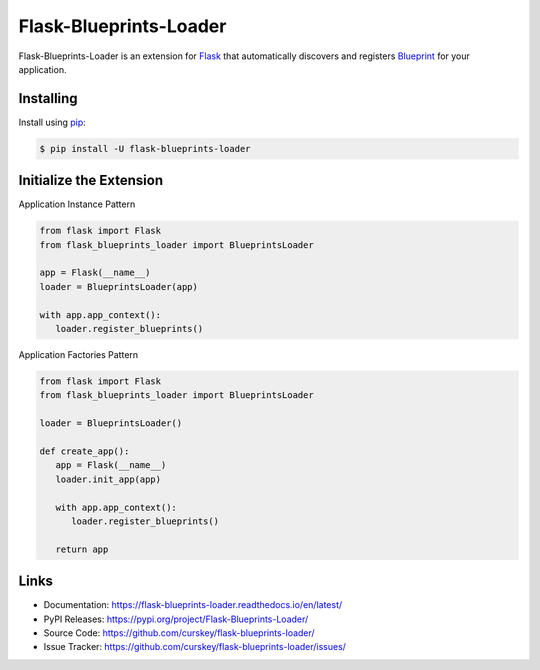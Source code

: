 Flask-Blueprints-Loader
=======================

Flask-Blueprints-Loader is an extension for `Flask`_  that automatically discovers and registers `Blueprint`_ for your application.

.. _Flask: https://flask.palletsprojects.com/
.. _Blueprint: https://flask.palletsprojects.com/en/3.0.x/blueprints/

Installing
----------

Install using `pip`_:

.. code-block:: sh

   $ pip install -U flask-blueprints-loader

.. _pip: https://pip.pypa.io/en/stable/

Initialize the Extension
------------------------

Application Instance Pattern

.. code-block:: py3

   from flask import Flask
   from flask_blueprints_loader import BlueprintsLoader

   app = Flask(__name__)
   loader = BlueprintsLoader(app)

   with app.app_context():
      loader.register_blueprints()


Application Factories Pattern

.. code-block:: py3

   from flask import Flask
   from flask_blueprints_loader import BlueprintsLoader

   loader = BlueprintsLoader()

   def create_app():
      app = Flask(__name__)
      loader.init_app(app)

      with app.app_context():
         loader.register_blueprints()

      return app

Links
-----

-   Documentation: https://flask-blueprints-loader.readthedocs.io/en/latest/
-   PyPI Releases: https://pypi.org/project/Flask-Blueprints-Loader/
-   Source Code: https://github.com/curskey/flask-blueprints-loader/
-   Issue Tracker: https://github.com/curskey/flask-blueprints-loader/issues/
